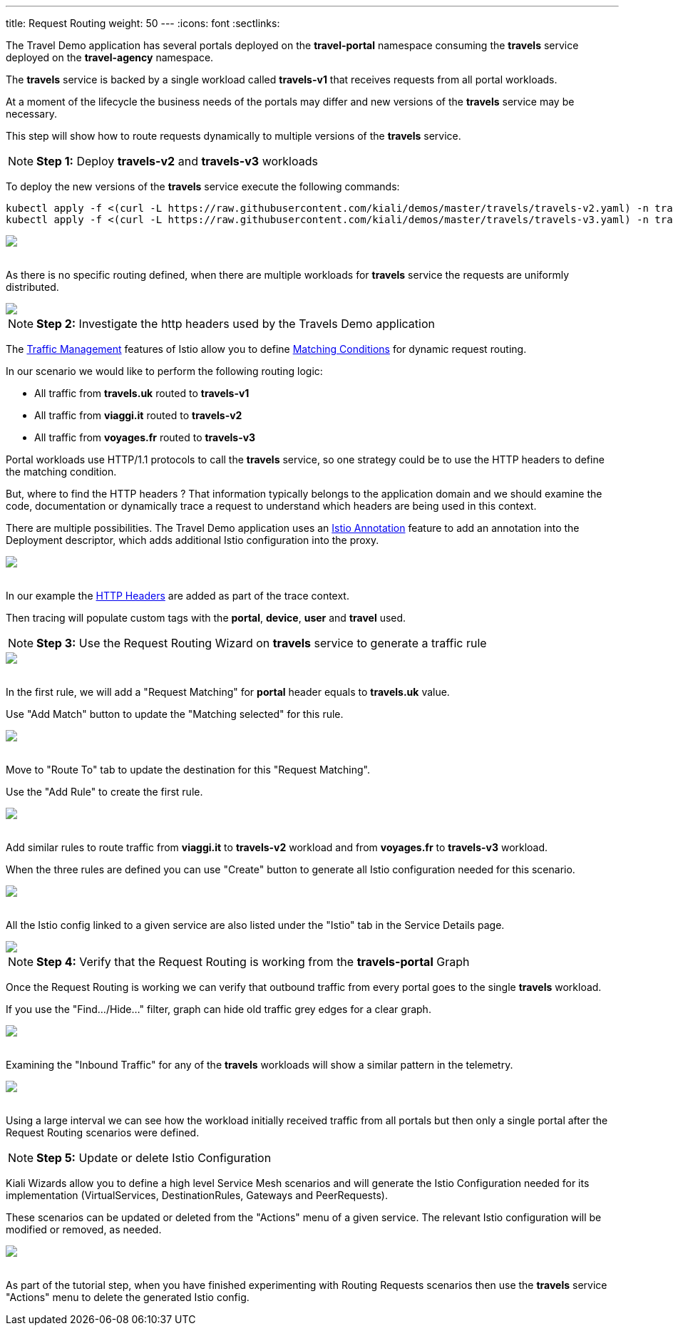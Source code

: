 ---
title: Request Routing
weight: 50
---
:icons: font
:sectlinks:

The Travel Demo application has several portals deployed on the *travel-portal* namespace consuming the *travels* service deployed on the *travel-agency* namespace.

The *travels* service is backed by a single workload called *travels-v1* that receives requests from all portal workloads.

At a moment of the lifecycle the business needs of the portals may differ and new versions of the *travels* service may be necessary.

This step will show how to route requests dynamically to multiple versions of the *travels* service.

NOTE: *Step 1:* Deploy *travels-v2* and *travels-v3* workloads

To deploy the new versions of the *travels* service execute the following commands:

[source,bash]
----
kubectl apply -f <(curl -L https://raw.githubusercontent.com/kiali/demos/master/travels/travels-v2.yaml) -n travel-agency
kubectl apply -f <(curl -L https://raw.githubusercontent.com/kiali/demos/master/travels/travels-v3.yaml) -n travel-agency
----

++++
<a class="image-popup-fit-height" href="/images/tutorial/05-01-travels-v2-v3.png" title="Travels-v2 and travels-v3">
    <img src="/images/tutorial/05-01-travels-v2-v3.png" style="display:block;margin: 0 auto;" />
</a>
++++

{nbsp} +
As there is no specific routing defined, when there are multiple workloads for *travels* service the requests are uniformly distributed.

++++
<a class="image-popup-fit-height" href="/images/tutorial/05-01-travels-before-routing.png" title="Travels graph before routing">
    <img src="/images/tutorial/05-01-travels-before-routing.png" style="display:block;margin: 0 auto;" />
</a>
++++

NOTE: *Step 2:* Investigate the http headers used by the Travels Demo application

The link:https://istio.io/latest/docs/concepts/traffic-management/#routing-rules[Traffic Management, window="_blank"] features of Istio allow you to define link:https://istio.io/latest/docs/concepts/traffic-management/#match-condition[Matching Conditions, window="_blank"] for dynamic request routing.

In our scenario we would like to perform the following routing logic:

- All traffic from *travels.uk* routed to *travels-v1*
- All traffic from *viaggi.it* routed to *travels-v2*
- All traffic from *voyages.fr* routed to *travels-v3*

Portal workloads use HTTP/1.1 protocols to call the *travels* service, so one strategy could be to use the HTTP headers to define the matching condition.

But, where to find the HTTP headers ? That information typically belongs to the application domain and we should examine the code, documentation or dynamically trace a request to understand which headers are being used in this context.

There are multiple possibilities. The Travel Demo application uses an link:https://istio.io/latest/docs/reference/config/annotations/[Istio Annotation, window="_blank"] feature to add an annotation into the Deployment descriptor, which adds additional Istio configuration into the proxy.

++++
<a class="image-popup-fit-height" href="/images/tutorial/05-01-deployment-istio-config.png" title="Istio Config annotations">
    <img src="/images/tutorial/05-01-deployment-istio-config.png" style="display:block;margin: 0 auto;" />
</a>
++++

{nbsp} +
In our example the link:https://github.com/kiali/demos/blob/master/travels/travels-v2.yaml#L15[HTTP Headers, window="_blank"] are added as part of the trace context.

Then tracing will populate custom tags with the *portal*, *device*, *user* and *travel* used.

NOTE: *Step 3:* Use the Request Routing Wizard on *travels* service to generate a traffic rule

++++
<a class="image-popup-fit-height" href="/images/tutorial/05-01-travels-request-routing.png" title="Travels Service Request Routing">
    <img src="/images/tutorial/05-01-travels-request-routing.png" style="display:block;margin: 0 auto;" />
</a>
++++

{nbsp} +
In the first rule, we will add a "Request Matching" for *portal* header equals to *travels.uk* value.

Use "Add Match" button to update the "Matching selected" for this rule.

++++
<a class="image-popup-fit-height" href="/images/tutorial/05-01-add-match.png" title="Add Request Matching">
    <img src="/images/tutorial/05-01-add-match.png" style="display:block;margin: 0 auto;" />
</a>
++++

{nbsp} +
Move to "Route To" tab to update the destination for this "Request Matching".

Use the "Add Rule" to create the first rule.

++++
<a class="image-popup-fit-height" href="/images/tutorial/05-01-route-to.png" title="Route To">
    <img src="/images/tutorial/05-01-route-to.png" style="display:block;margin: 0 auto;" />
</a>
++++

{nbsp} +
Add similar rules to route traffic from *viaggi.it* to *travels-v2* workload and from *voyages.fr* to *travels-v3* workload.

When the three rules are defined you can use "Create" button to generate all Istio configuration needed for this scenario.

++++
<a class="image-popup-fit-height" href="/images/tutorial/05-01-rules-defined.png" title="Rules Defined">
    <img src="/images/tutorial/05-01-rules-defined.png" style="display:block;margin: 0 auto;" />
</a>
++++

{nbsp} +
All the Istio config linked to a given service are also listed under the "Istio" tab in the Service Details page.

++++
<a class="image-popup-fit-height" href="/images/tutorial/05-01-service-istio-config.png" title="Service Istio Config">
    <img src="/images/tutorial/05-01-service-istio-config.png" style="display:block;margin: 0 auto;" />
</a>
++++

NOTE: *Step 4:* Verify that the Request Routing is working from the *travels-portal* Graph

Once the Request Routing is working we can verify that outbound traffic from every portal goes to the single *travels* workload.

If you use the "Find.../Hide..." filter, graph can hide old traffic grey edges for a clear graph.

++++
<a class="image-popup-fit-height" href="/images/tutorial/05-01-request-routing-graph.png" title="Travels Portal Namespace Graph">
    <img src="/images/tutorial/05-01-request-routing-graph.png" style="display:block;margin: 0 auto;" />
</a>
++++

{nbsp} +
Examining the "Inbound Traffic" for any of the *travels* workloads will show a similar pattern in the telemetry.

++++
<a class="image-popup-fit-height" href="/images/tutorial/05-01-travels-v1-inbound-traffic.png" title="Travels v1 Inbound Traffic">
    <img src="/images/tutorial/05-01-travels-v1-inbound-traffic.png" style="display:block;margin: 0 auto;" />
</a>
++++

{nbsp} +
Using a large interval we can see how the workload initially received traffic from all portals but then only a single portal after the Request Routing scenarios were defined.

NOTE: *Step 5:* Update or delete Istio Configuration

Kiali Wizards allow you to define a high level Service Mesh scenarios and will generate the Istio Configuration needed for its implementation (VirtualServices, DestinationRules, Gateways and PeerRequests).

These scenarios can be updated or deleted from the "Actions" menu of a given service. The relevant Istio configuration will be modified or removed, as needed.

++++
<a class="image-popup-fit-height" href="/images/tutorial/05-01-update-or-delete.png" title="Update or Delete">
    <img src="/images/tutorial/05-01-update-or-delete.png" style="display:block;margin: 0 auto;" />
</a>
++++

{nbsp} +
As part of the tutorial step, when you have finished experimenting with Routing Requests scenarios then use the *travels* service "Actions" menu to delete the generated Istio config.



